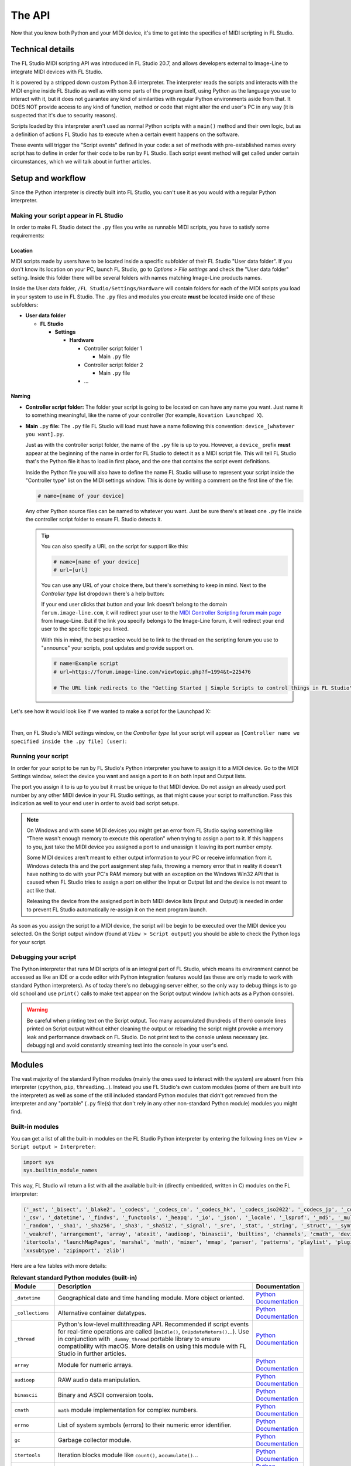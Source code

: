 =======
The API
=======

Now that you know both Python and your MIDI device, it's time to get into the specifics of MIDI scripting in FL Studio.

Technical details
=================

The FL Studio MIDI scripting API was introduced in FL Studio 20.7, and allows developers external to Image-Line to integrate
MIDI devices with FL Studio.

It is powered by a stripped down custom Python 3.6 interpreter. The interpreter reads the 
scripts and interacts with the MIDI engine inside FL Studio as well as with some parts of the program itself, using Python 
as the language you use to interact with it, but it does not guarantee any kind of similarities with regular Python 
environments aside from that.  It DOES NOT provide access to any kind of function, method or code that might alter the 
end user's PC in any way (it is suspected that it's due to security reasons).

Scripts loaded by this interpreter aren't used as normal Python scripts with a ``main()`` method and their own logic, 
but as a definition of actions FL Studio has to execute when a certain event happens on the software.

These events will trigger the "Script events" defined in your code: a set of methods with pre-established names every script 
has to define in order for their code to be run by FL Studio. Each script event method will get called under certain circumstances, 
which we will talk about in further articles.

Setup and workflow
==================

Since the Python interpreter is directly built into FL Studio, you can't use it as you would with a regular Python interpreter.

Making your script appear in FL Studio
--------------------------------------

In order to make FL Studio detect the ``.py`` files you write as runnable MIDI scripts, you have to satisfy some requirements:

Location
........

MIDI scripts made by users have to be located inside a specific subfolder of their FL Studio "User data folder".
If you don't know its location on your PC, launch FL Studio, go to *Options > File settings* and check the "User data folder" setting.
Inside this folder there will be several folders with names matching Image-Line products names.

Inside the User data folder, ``/FL Studio/Settings/Hardware`` will contain folders for each of the MIDI scripts you load in your system to 
use in FL Studio. The ``.py`` files and modules you create **must** be located inside one of these subfolders:

* **User data folder**
  
  - **FL Studio**

    * **Settings**

      - **Hardware**

        * Controller script folder 1

          - Main ``.py`` file

        * Controller script folder 2

          - Main ``.py`` file

        * ...

Naming
......

* **Controller script folder:** The folder your script is going to be located on can have any name you want. Just name it to something 
  meaningful, like the name of your controller (for example, ``Novation Launchpad X``).

* **Main** ``.py`` **file:** The ``.py`` file FL Studio will load must have a name following this convention: ``device_[whatever you want].py``.
  
  Just as with the controller script folder, the name of the ``.py`` file is up to you. However, a ``device_`` prefix **must** appear at the 
  beginning of the name in order for FL Studio to detect it as a MIDI script file. This will tell FL Studio that's the Python file it has to load 
  in first place, and the one that contains the script event definitions.

  Inside the Python file you will also have to define the name FL Studio will use to represent your script inside the "Controller type" list 
  on the MIDI settings window. This is done by writing a comment on the first line of the file:

  .. code-block:: python
  
     # name=[name of your device]
  
  Any other Python source files can be named to whatever you want. Just be sure there's at least one ``.py`` file inside the controller script folder 
  to ensure FL Studio detects it.

  .. tip::  You can also specify a URL on the script for support like this:

            .. code-block:: python

               # name=[name of your device]
               # url=[url]

            You can use any URL of your choice there, but there's something to keep in mind. Next to the *Controller type* list dropdown there's a help 
            button:

            .. image:: _resources/fl_midi_api/midi_settings_help_icon.png

            If your end user clicks that button and your link doesn't belong to the domain ``forum.image-line.com``, it will redirect your user to the 
            `MIDI Controller Scripting forum main page <https://forum.image-line.com/viewforum.php?f=1994>`__  from Image-Line. But if the link you 
            specify belongs to the Image-Line forum, it will redirect your end user to the specific topic you linked.
            
            With this in mind, the best practice would be to link to the thread on the scripting forum you use to "announce" your scripts, post updates and 
            provide support on.

            .. code-block:: python

               # name=Example script
               # url=https://forum.image-line.com/viewtopic.php?f=1994&t=225476

               # The URL link redirects to the "Getting Started | Simple Scripts to control things in FL Studio" thread on the Image-Line forums.

Let's see how it would look like if we wanted to make a script for the Launchpad X:

.. image:: _resources/fl_midi_api/script_path_example.gif

|

Then, on FL Studio's MIDI settings window, on the *Controller type* list your script will appear as ``[Controller name we specified inside the .py file] (user)``:

.. image:: _resources/fl_midi_api/controller_type_list_example.png

Running your script
-------------------

In order for your script to be run by FL Studio's Python interpreter you have to assign it to a MIDI device. Go to the MIDI Settings window, select the device you want
and assign a port to it on both Input and Output lists.

The port you assign it to is up to you but it must be unique to that MIDI device. Do not assign an already used port number by any other MIDI device in your
FL Studio settings, as that might cause your script to malfunction. Pass this indication as well to your end user in order to avoid bad script setups.

.. note::   On Windows and with some MIDI devices you might get an error from FL Studio saying something like "There wasn't enough memory to execute this operation"
            when trying to assign a port to it. If this happens to you, just take the MIDI device you assigned a port to and unassign it leaving its port number empty.

            Some MIDI devices aren't meant to either output information to your PC or receive information from it. Windows detects this and the port assignment step
            fails, throwing a memory error that in reality it doesn't have nothing to do with your PC's RAM memory but with an exception on the Windows Win32 API that
            is caused when FL Studio tries to assign a port on either the Input or Output list and the device is not meant to act like that.

            Releasing the device from the assigned port in both MIDI device lists (Input and Output) is needed in order to prevent FL Studio automatically re-assign it
            on the next program launch.

As soon as you assign the script to a MIDI device, the script will be begin to be executed over the MIDI device you selected. On the Script output window (found at
``View > Script output``) you should be able to check the Python logs for your script.

Debugging your script
---------------------

The Python interpreter that runs MIDI scripts of is an integral part of FL Studio, which means its environment cannot be accessed as like an IDE or a code editor with
Python integration features would (as these are only made to work with standard Python interpreters). As of today there's no debugging server either, so the only way
to debug things is to go old school and use ``print()`` calls to make text appear on the Script output window (which acts as a Python console).

.. warning::   Be careful when printing text on the Script output. Too many accumulated (hundreds of them) console lines printed on Script output without either
               cleaning the output or reloading the script might provoke a memory leak and performance drawback on FL Studio. Do not print text to the console
               unless necessary (ex. debugging) and avoid constantly streaming text into the console in your user's end.

Modules
=======

The vast majority of the standard Python modules (mainly the ones used to interact with the system) are absent from this interpreter 
(``cpython``, ``pip``, ``threading``...). Instead you use FL Studio's own custom modules (some of them are built into the interpreter) 
as well as some of the still included standard Python modules that didn't got removed from the interpreter and any "portable" 
(``.py`` file(s) that don't rely in any other non-standard Python module) modules you might find.

Built-in modules
----------------

You can get a list of all the built-in modules on the FL Studio Python interpreter by entering the following lines on ``View > Script 
output > Interpreter``:

.. code-block:: python
   
   import sys
   sys.builtin_module_names

This way, FL Studio wil return a list with all the available built-in (directly embedded, written in C) modules on the FL interpreter:

.. code-block:: python

   ('_ast', '_bisect', '_blake2', '_codecs', '_codecs_cn', '_codecs_hk', '_codecs_iso2022', '_codecs_jp', '_codecs_kr', '_codecs_tw', '_collections', 
   '_csv', '_datetime', '_findvs', '_functools', '_heapq', '_io', '_json', '_locale', '_lsprof', '_md5', '_multibytecodec', '_opcode', '_operator', 
   '_random', '_sha1', '_sha256', '_sha3', '_sha512', '_signal', '_sre', '_stat', '_string', '_struct', '_symtable', '_thread', '_tracemalloc', '_warnings', 
   '_weakref', 'arrangement', 'array', 'atexit', 'audioop', 'binascii', 'builtins', 'channels', 'cmath', 'device', 'errno', 'faulthandler', 'gc', 'general', 
   'itertools', 'launchMapPages', 'marshal', 'math', 'mixer', 'mmap', 'parser', 'patterns', 'playlist', 'plugins', 'screen', 'sys', 'time', 'transport', 'ui', 
   'xxsubtype', 'zipimport', 'zlib')

Here are a few tables with more details:

.. table:: **Relevant standard Python modules (built-in)**
   :widths: 15 75 10

   +--------------------+--------------------------------------------------------------------------------------------------------------------------------------+-----------------------------------------------------------------------------------+
   | Module             | Description                                                                                                                          | Documentation                                                                     |
   +====================+======================================================================================================================================+===================================================================================+
   | ``_datetime``      | Geographical date and time handling module. More object oriented.                                                                    | `Python Documentation <https://docs.python.org/3.6/library/datetime.html>`__      |
   +--------------------+--------------------------------------------------------------------------------------------------------------------------------------+-----------------------------------------------------------------------------------+
   | ``_collections``   | Alternative container datatypes.                                                                                                     | `Python Documentation <https://docs.python.org/3.6/library/collections.html>`__   |
   +--------------------+--------------------------------------------------------------------------------------------------------------------------------------+-----------------------------------------------------------------------------------+
   | ``_thread``        | Python's low-level multithreading API. Recommended if script events for real-time operations are called                              | `Python Documentation <https://docs.python.org/3.6/library/_thread.html>`__       |
   |                    | (``OnIdle()``, ``OnUpdateMeters()``...). Use in conjunction with ``_dummy_thread`` portable library to ensure compatibility with     |                                                                                   |
   |                    | macOS. More details on using this module with FL Studio in further articles.                                                         |                                                                                   |
   +--------------------+--------------------------------------------------------------------------------------------------------------------------------------+-----------------------------------------------------------------------------------+
   | ``array``          | Module for numeric arrays.                                                                                                           | `Python Documentation <https://docs.python.org/3.6/library/array.html>`__         |
   +--------------------+--------------------------------------------------------------------------------------------------------------------------------------+-----------------------------------------------------------------------------------+
   | ``audioop``        | RAW audio data manipulation.                                                                                                         | `Python Documentation <https://docs.python.org/3.6/library/audioop.html>`__       |
   +--------------------+--------------------------------------------------------------------------------------------------------------------------------------+-----------------------------------------------------------------------------------+
   | ``binascii``       | Binary and ASCII conversion tools.                                                                                                   | `Python Documentation <https://docs.python.org/3.6/library/binascii.html>`__      |
   +--------------------+--------------------------------------------------------------------------------------------------------------------------------------+-----------------------------------------------------------------------------------+
   | ``cmath``          | ``math`` module implementation for complex numbers.                                                                                  | `Python Documentation <https://docs.python.org/3.6/library/cmath.html>`__         |
   +--------------------+--------------------------------------------------------------------------------------------------------------------------------------+-----------------------------------------------------------------------------------+
   | ``errno``          | List of system symbols (errors) to their numeric error identifier.                                                                   | `Python Documentation <https://docs.python.org/3.6/library/errno.html>`__         |
   +--------------------+--------------------------------------------------------------------------------------------------------------------------------------+-----------------------------------------------------------------------------------+
   | ``gc``             | Garbage collector module.                                                                                                            | `Python Documentation <https://docs.python.org/3.6/library/gc.html>`__            |
   +--------------------+--------------------------------------------------------------------------------------------------------------------------------------+-----------------------------------------------------------------------------------+
   | ``itertools``      | Iteration blocks module like ``count()``, ``accumulate()``...                                                                        | `Python Documentation <https://docs.python.org/3.6/library/itertools.html>`__     |
   +--------------------+--------------------------------------------------------------------------------------------------------------------------------------+-----------------------------------------------------------------------------------+
   | ``math``           | Extended mathematical functions module.                                                                                              | `Python Documentation <https://docs.python.org/3.6/library/math.html>`__          |
   +--------------------+--------------------------------------------------------------------------------------------------------------------------------------+-----------------------------------------------------------------------------------+
   | ``sys``            | Module to interact directly with the interpreter and retrieve data and attributes about the current execution environment.           | `Python Documentation <https://docs.python.org/3.6/library/sys.html>`__           |
   +--------------------+--------------------------------------------------------------------------------------------------------------------------------------+-----------------------------------------------------------------------------------+
   | ``time``           | Basic time handling module. It focuses on the actual local time of the running environment and the times of our script.              | `Python Documentation <https://docs.python.org/3.6/library/time.html>`__          |
   +--------------------+--------------------------------------------------------------------------------------------------------------------------------------+-----------------------------------------------------------------------------------+

.. table:: **Built-in custom FL Studio modules**
   :widths: 15 80 15

   +--------------------+--------------------------------------------------------------------------------------------------------------------------------------+--------------------------------------------------------------------------------------------------------------------------------------------------------------+
   | Module             | Description                                                                                                                          | Documentation                                                                                                                                                |
   +====================+======================================================================================================================================+==============================================================================================================================================================+
   | ``arrangement``    | Time markers and arrangement controls.                                                                                               | `Image-Line Documentation <https://www.image-line.com/fl-studio-learning/fl-studio-online-manual/html/midi_scripting.htm#script_module_arrangements>`__      |
   +--------------------+--------------------------------------------------------------------------------------------------------------------------------------+--------------------------------------------------------------------------------------------------------------------------------------------------------------+
   | ``channels``       | Channel rack instances controls.                                                                                                     | `Image-Line Documentation <https://www.image-line.com/fl-studio-learning/fl-studio-online-manual/html/midi_scripting.htm#script_module_channels>`__          |
   +--------------------+--------------------------------------------------------------------------------------------------------------------------------------+--------------------------------------------------------------------------------------------------------------------------------------------------------------+
   | ``device``         | Module used to control and interact with MIDI devices (mainly the one the script is assigned to).                                    | `Image-Line Documentation <https://www.image-line.com/fl-studio-learning/fl-studio-online-manual/html/midi_scripting.htm#script_module_device>`__            |
   +--------------------+--------------------------------------------------------------------------------------------------------------------------------------+--------------------------------------------------------------------------------------------------------------------------------------------------------------+
   | ``general``        | Used to control undo/redo history, retrieve the API version and more.                                                                | `Image-Line Documentation <https://www.image-line.com/fl-studio-learning/fl-studio-online-manual/html/midi_scripting.htm#script_module_general>`__           |
   +--------------------+--------------------------------------------------------------------------------------------------------------------------------------+--------------------------------------------------------------------------------------------------------------------------------------------------------------+
   | ``launchMapPages`` | Module to manage controller layouts on pad devices like Launchpads.                                                                  | `Image-Line Documentation <https://www.image-line.com/fl-studio-learning/fl-studio-online-manual/html/midi_scripting.htm#script_module_launchpad>`__         |
   +--------------------+--------------------------------------------------------------------------------------------------------------------------------------+--------------------------------------------------------------------------------------------------------------------------------------------------------------+
   | ``mixer``          | Mixer controls.                                                                                                                      | `Image-Line Documentation <https://www.image-line.com/fl-studio-learning/fl-studio-online-manual/html/midi_scripting.htm#script_module_mixer>`__             |
   +--------------------+--------------------------------------------------------------------------------------------------------------------------------------+--------------------------------------------------------------------------------------------------------------------------------------------------------------+
   | ``patterns``       | Pattern controls.                                                                                                                    | `Image-Line Documentation <https://www.image-line.com/fl-studio-learning/fl-studio-online-manual/html/midi_scripting.htm#script_module_patterns>`__          |
   +--------------------+--------------------------------------------------------------------------------------------------------------------------------------+--------------------------------------------------------------------------------------------------------------------------------------------------------------+
   | ``playlist``       | Playlist controls.                                                                                                                   | `Image-Line Documentation <https://www.image-line.com/fl-studio-learning/fl-studio-online-manual/html/midi_scripting.htm#script_module_playlist>`__          |
   +--------------------+--------------------------------------------------------------------------------------------------------------------------------------+--------------------------------------------------------------------------------------------------------------------------------------------------------------+
   | ``plugins``        | Allows to handle the plugin instances found on the channel rack and mixer tracks.                                                    | `Image-Line Documentation <https://www.image-line.com/fl-studio-learning/fl-studio-online-manual/html/midi_scripting.htm#script_module_plugin>`__            |
   +--------------------+--------------------------------------------------------------------------------------------------------------------------------------+--------------------------------------------------------------------------------------------------------------------------------------------------------------+
   | ``screen``         | Unknown. Seems to provide specific functionality for the Akai Fire.                                                                  | Not documented                                                                                                                                               |
   +--------------------+--------------------------------------------------------------------------------------------------------------------------------------+--------------------------------------------------------------------------------------------------------------------------------------------------------------+
   | ``transport``      | Transport and playback controls.                                                                                                     | `Image-Line Documentation <https://www.image-line.com/fl-studio-learning/fl-studio-online-manual/html/midi_scripting.htm#script_module_transport>`__         |
   +--------------------+--------------------------------------------------------------------------------------------------------------------------------------+--------------------------------------------------------------------------------------------------------------------------------------------------------------+
   | ``ui``             | Allows the script to interact with the UI on FL Studio to navigate and handle windows.                                               | `Image-Line Documentation <https://www.image-line.com/fl-studio-learning/fl-studio-online-manual/html/midi_scripting.htm#script_module_ui>`__                |
   +--------------------+--------------------------------------------------------------------------------------------------------------------------------------+--------------------------------------------------------------------------------------------------------------------------------------------------------------+

Additional included modules
---------------------------

FL Studio also includes some additional ``.py`` files not built into the interpreter but bundled with FL Studio. These are usually found on 
``C:\Program Files\Image-Line\Shared\Python\Lib``.

.. table:: **Additional included modules**
   :widths: 15 70 15

   +--------------------+--------------------------------------------------------------------------------------------------------------------------------------+-----------------------------------------------------------------------------------+
   | Module             | Description                                                                                                                          | Documentation                                                                     |
   +====================+======================================================================================================================================+===================================================================================+
   | ``midi``           | MIDI constants used in FL Studio functions and methods. It isn't mandatory to use it.                                                | None (look at the script)                                                         |
   +--------------------+--------------------------------------------------------------------------------------------------------------------------------------+-----------------------------------------------------------------------------------+
   | ``utils``          | Additional functions and methods for common script operations like data conversion, including color.                                 | None (look at the script)                                                         |
   +--------------------+--------------------------------------------------------------------------------------------------------------------------------------+-----------------------------------------------------------------------------------+

Portable modules
----------------

Although you can technically drop any ``.py`` file and Python module you want on the Shared Python libs folder, if this module relies on others not included or 
not compatible with the FL Studio Python interpreter, you might end up getting a un-satisfiable "dependency hell".

This guide will aim to compile a list of all the external or "portable" Python modules that are compatible with the Python interpreter found on FL Studio.

.. warning:: When using an external Python module, please include it as a part of your script or GitHub repository instead of importing it from the shared libs folder. 
             Users might end up installing multiple MIDI scripts on their system, and if several scripts use the same module but with different versions none of them 
             will work and it will be harder for the end user to figure out what's happening.

             Including it with your script will both avoid version conflicts and make the installation of your script easier for the end user.

             When redistributing a module from the original Lib folder on the `Python 3.6 source code <https://github.com/python/cpython/tree/3.6/Lib>`__ with your 
             script, make sure you include the following copyright notice and PSF license notice the with your script in order to satisfy the terms of the 
             `Python license <https://docs.python.org/3.6/license.html#terms-and-conditions-for-accessing-or-otherwise-using-python>`__:

             .. code-block:: python
                
                # Copyright © 2001-2021 Python Software Foundation; All Rights Reserved

                # PYTHON SOFTWARE FOUNDATION LICENSE VERSION 2
                # --------------------------------------------

                # 1. This LICENSE AGREEMENT is between the Python Software Foundation
                # ("PSF"), and the Individual or Organization ("Licensee") accessing and
                # otherwise using this software ("Python") in source or binary form and
                # its associated documentation.

                # 2. Subject to the terms and conditions of this License Agreement, PSF hereby
                # grants Licensee a nonexclusive, royalty-free, world-wide license to reproduce,
                # analyze, test, perform and/or display publicly, prepare derivative works,
                # distribute, and otherwise use Python alone or in any derivative version,
                # provided, however, that PSF's License Agreement and PSF's notice of copyright,
                # i.e., "Copyright (c) 2001, 2002, 2003, 2004, 2005, 2006, 2007, 2008, 2009, 2010,
                # 2011, 2012, 2013, 2014, 2015, 2016, 2017, 2018, 2019, 2020, 2021 Python Software Foundation;
                # All Rights Reserved" are retained in Python alone or in any derivative version
                # prepared by Licensee.

                # 3. In the event Licensee prepares a derivative work that is based on
                # or incorporates Python or any part thereof, and wants to make
                # the derivative work available to others as provided herein, then
                # Licensee hereby agrees to include in any such work a brief summary of
                # the changes made to Python.

                # 4. PSF is making Python available to Licensee on an "AS IS"
                # basis.  PSF MAKES NO REPRESENTATIONS OR WARRANTIES, EXPRESS OR
                # IMPLIED.  BY WAY OF EXAMPLE, BUT NOT LIMITATION, PSF MAKES NO AND
                # DISCLAIMS ANY REPRESENTATION OR WARRANTY OF MERCHANTABILITY OR FITNESS
                # FOR ANY PARTICULAR PURPOSE OR THAT THE USE OF PYTHON WILL NOT
                # INFRINGE ANY THIRD PARTY RIGHTS.

                # 5. PSF SHALL NOT BE LIABLE TO LICENSEE OR ANY OTHER USERS OF PYTHON
                # FOR ANY INCIDENTAL, SPECIAL, OR CONSEQUENTIAL DAMAGES OR LOSS AS
                # A RESULT OF MODIFYING, DISTRIBUTING, OR OTHERWISE USING PYTHON,
                # OR ANY DERIVATIVE THEREOF, EVEN IF ADVISED OF THE POSSIBILITY THEREOF.

                # 6. This License Agreement will automatically terminate upon a material
                # breach of its terms and conditions.

                # 7. Nothing in this License Agreement shall be deemed to create any
                # relationship of agency, partnership, or joint venture between PSF and
                # Licensee.  This License Agreement does not grant permission to use PSF
                # trademarks or trade name in a trademark sense to endorse or promote
                # products or services of Licensee, or any third party.

                # 8. By copying, installing or otherwise using Python, Licensee
                # agrees to be bound by the terms and conditions of this License
                # Agreement.


.. table:: **List of portable compatible modules**
   :widths: 15 75 10

   +--------------------+--------------------------------------------------------------------------------------------------------------------------------------+--------------------------------------------------------------------------------------+
   | Module             | Description                                                                                                                          | Documentation                                                                        |
   +====================+======================================================================================================================================+======================================================================================+
   | ``_dummy_thread``  | Used along with ``_thread`` to ensure compatibility with macOS on scripts that use multiple execution threads.                       | `Python Documentation <https://docs.python.org/es/3.6/library/_dummy_thread.html>`__ |
   +--------------------+--------------------------------------------------------------------------------------------------------------------------------------+--------------------------------------------------------------------------------------+